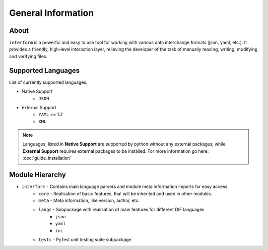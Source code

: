General Information
=======================================

About
----------
``interform`` is a powerful and easy to use tool for working with various data interchange formats (json, yaml, etc.). It provides a friendly, high-level interaction layer, relieving the developer of the task of manually reading, writing, modifying and verifying files.


.. _general-supported-langs:

Supported Languages
--------------------------------------
List of currently supported languages.

- Native Support
    - ``JSON``
- External Support
    - ``YAML`` <= 1.2
    - ``XML``

.. note::
    Languages, listed in **Native Support** are supported by python without any external packages, while **External Support** requires external packages to be installed. For more information go here: :doc:`guide_installation`

Module Hierarchy
--------------------------------
- ``interform`` - Contains main language parsers and module meta information imports for easy access.
    - ``core`` - Realisation of basic features, that will be inherited and used in other modules.
    - ``meta`` - Meta information, like version, author, etc.
    - ``langs`` - Subpackage with realisation of main features for different DIF languages
        - ``json``
        - ``yaml``
        - ``ini``
    - ``tests`` - PyTest unit testing suite subpackage
